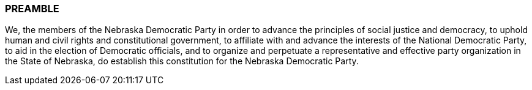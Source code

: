 ### PREAMBLE

We, the members of the Nebraska Democratic Party in order to advance the principles of social justice
and democracy, to uphold human and civil rights and constitutional government, to affiliate with and
advance the interests of the National Democratic Party, to aid in the election of Democratic officials, and
to organize and perpetuate a representative and effective party organization in the State of Nebraska, do
establish this constitution for the Nebraska Democratic Party.

